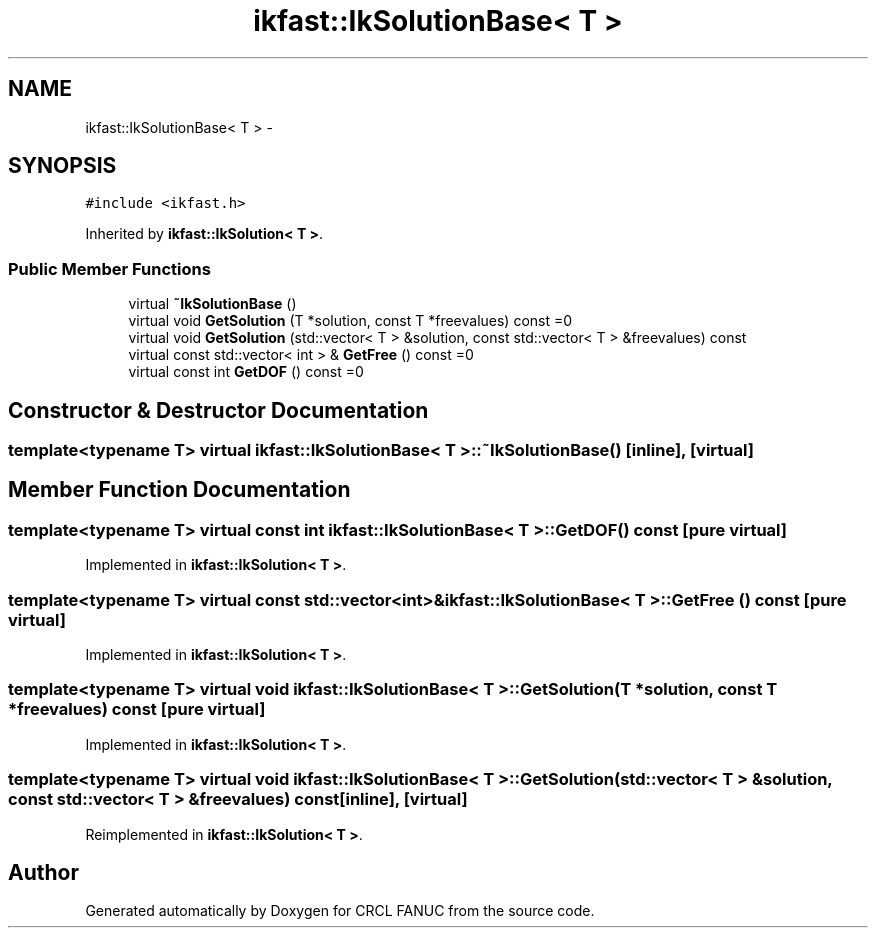 .TH "ikfast::IkSolutionBase< T >" 3 "Wed Sep 28 2016" "CRCL FANUC" \" -*- nroff -*-
.ad l
.nh
.SH NAME
ikfast::IkSolutionBase< T > \- 
.SH SYNOPSIS
.br
.PP
.PP
\fC#include <ikfast\&.h>\fP
.PP
Inherited by \fBikfast::IkSolution< T >\fP\&.
.SS "Public Member Functions"

.in +1c
.ti -1c
.RI "virtual \fB~IkSolutionBase\fP ()"
.br
.ti -1c
.RI "virtual void \fBGetSolution\fP (T *solution, const T *freevalues) const =0"
.br
.ti -1c
.RI "virtual void \fBGetSolution\fP (std::vector< T > &solution, const std::vector< T > &freevalues) const "
.br
.ti -1c
.RI "virtual const std::vector< int > & \fBGetFree\fP () const =0"
.br
.ti -1c
.RI "virtual const int \fBGetDOF\fP () const =0"
.br
.in -1c
.SH "Constructor & Destructor Documentation"
.PP 
.SS "template<typename T> virtual \fBikfast::IkSolutionBase\fP< T >::~\fBIkSolutionBase\fP ()\fC [inline]\fP, \fC [virtual]\fP"

.SH "Member Function Documentation"
.PP 
.SS "template<typename T> virtual const int \fBikfast::IkSolutionBase\fP< T >::GetDOF () const\fC [pure virtual]\fP"

.PP
Implemented in \fBikfast::IkSolution< T >\fP\&.
.SS "template<typename T> virtual const std::vector<int>& \fBikfast::IkSolutionBase\fP< T >::GetFree () const\fC [pure virtual]\fP"

.PP
Implemented in \fBikfast::IkSolution< T >\fP\&.
.SS "template<typename T> virtual void \fBikfast::IkSolutionBase\fP< T >::GetSolution (T *solution, const T *freevalues) const\fC [pure virtual]\fP"

.PP
Implemented in \fBikfast::IkSolution< T >\fP\&.
.SS "template<typename T> virtual void \fBikfast::IkSolutionBase\fP< T >::GetSolution (std::vector< T > &solution, const std::vector< T > &freevalues) const\fC [inline]\fP, \fC [virtual]\fP"

.PP
Reimplemented in \fBikfast::IkSolution< T >\fP\&.

.SH "Author"
.PP 
Generated automatically by Doxygen for CRCL FANUC from the source code\&.
